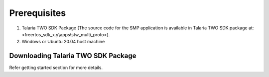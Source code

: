 .. _stw mp prerequisites:

Prerequisites
--------------

1. Talaria TWO SDK Package (The source code for the SMP application is
   available in Talaria TWO SDK package at:
   <freertos_sdk_x.y\\apps\\stw_multi_proto>).

2. Windows or Ubuntu 20.04 host machine

Downloading Talaria TWO SDK Package 
~~~~~~~~~~~~~~~~~~~~~~~

Refer getting started section for more details.

